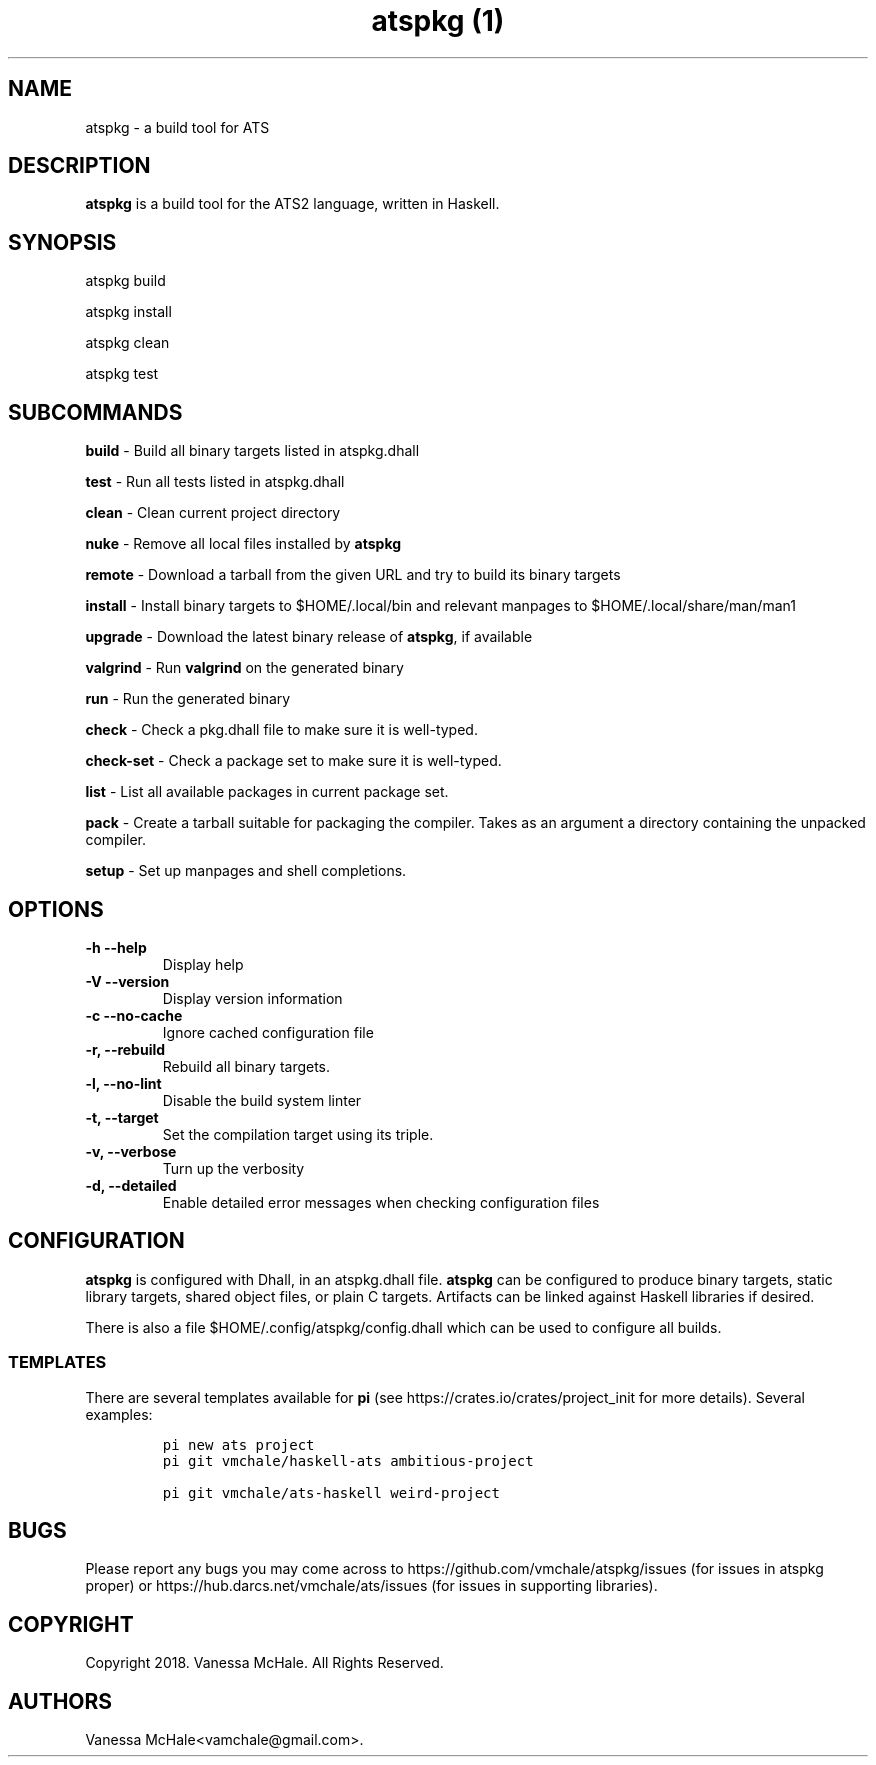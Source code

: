 .\" Automatically generated by Pandoc 2.2.2
.\"
.TH "atspkg (1)" "" "" "" ""
.hy
.SH NAME
.PP
atspkg \- a build tool for ATS
.SH DESCRIPTION
.PP
\f[B]atspkg\f[] is a build tool for the ATS2 language, written in
Haskell.
.SH SYNOPSIS
.PP
atspkg build
.PP
atspkg install
.PP
atspkg clean
.PP
atspkg test
.SH SUBCOMMANDS
.PP
\f[B]build\f[] \- Build all binary targets listed in atspkg.dhall
.PP
\f[B]test\f[] \- Run all tests listed in atspkg.dhall
.PP
\f[B]clean\f[] \- Clean current project directory
.PP
\f[B]nuke\f[] \- Remove all local files installed by \f[B]atspkg\f[]
.PP
\f[B]remote\f[] \- Download a tarball from the given URL and try to
build its binary targets
.PP
\f[B]install\f[] \- Install binary targets to $HOME/.local/bin and
relevant manpages to $HOME/.local/share/man/man1
.PP
\f[B]upgrade\f[] \- Download the latest binary release of
\f[B]atspkg\f[], if available
.PP
\f[B]valgrind\f[] \- Run \f[B]valgrind\f[] on the generated binary
.PP
\f[B]run\f[] \- Run the generated binary
.PP
\f[B]check\f[] \- Check a pkg.dhall file to make sure it is well\-typed.
.PP
\f[B]check\-set\f[] \- Check a package set to make sure it is
well\-typed.
.PP
\f[B]list\f[] \- List all available packages in current package set.
.PP
\f[B]pack\f[] \- Create a tarball suitable for packaging the compiler.
Takes as an argument a directory containing the unpacked compiler.
.PP
\f[B]setup\f[] \- Set up manpages and shell completions.
.SH OPTIONS
.TP
.B \f[B]\-h\f[] \f[B]\-\-help\f[]
Display help
.RS
.RE
.TP
.B \f[B]\-V\f[] \f[B]\-\-version\f[]
Display version information
.RS
.RE
.TP
.B \f[B]\-c\f[] \f[B]\-\-no\-cache\f[]
Ignore cached configuration file
.RS
.RE
.TP
.B \f[B]\-r\f[], \f[B]\-\-rebuild\f[]
Rebuild all binary targets.
.RS
.RE
.TP
.B \f[B]\-l\f[], \f[B]\-\-no\-lint\f[]
Disable the build system linter
.RS
.RE
.TP
.B \f[B]\-t\f[], \f[B]\-\-target\f[]
Set the compilation target using its triple.
.RS
.RE
.TP
.B \f[B]\-v\f[], \f[B]\-\-verbose\f[]
Turn up the verbosity
.RS
.RE
.TP
.B \f[B]\-d\f[], \f[B]\-\-detailed\f[]
Enable detailed error messages when checking configuration files
.RS
.RE
.SH CONFIGURATION
.PP
\f[B]atspkg\f[] is configured with Dhall, in an atspkg.dhall file.
\f[B]atspkg\f[] can be configured to produce binary targets, static
library targets, shared object files, or plain C targets.
Artifacts can be linked against Haskell libraries if desired.
.PP
There is also a file $HOME/.config/atspkg/config.dhall which can be used
to configure all builds.
.SS TEMPLATES
.PP
There are several templates available for \f[B]pi\f[] (see
https://crates.io/crates/project_init for more details).
Several examples:
.IP
.nf
\f[C]
pi\ new\ ats\ project
\f[]
.fi
.IP
.nf
\f[C]
pi\ git\ vmchale/haskell\-ats\ ambitious\-project
\f[]
.fi
.IP
.nf
\f[C]
pi\ git\ vmchale/ats\-haskell\ weird\-project
\f[]
.fi
.SH BUGS
.PP
Please report any bugs you may come across to
https://github.com/vmchale/atspkg/issues (for issues in atspkg proper)
or https://hub.darcs.net/vmchale/ats/issues (for issues in supporting
libraries).
.SH COPYRIGHT
.PP
Copyright 2018.
Vanessa McHale.
All Rights Reserved.
.SH AUTHORS
Vanessa McHale<vamchale@gmail.com>.
